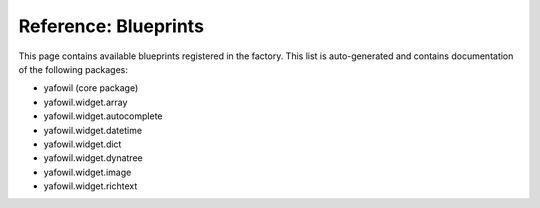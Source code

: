 =====================
Reference: Blueprints
=====================

This page contains available blueprints registered in the factory. This list is
auto-generated and contains documentation of the following packages:

- yafowil (core package)
- yafowil.widget.array
- yafowil.widget.autocomplete
- yafowil.widget.datetime
- yafowil.widget.dict
- yafowil.widget.dynatree
- yafowil.widget.image
- yafowil.widget.richtext

.. yafowilwidgets::
